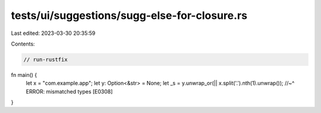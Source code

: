 tests/ui/suggestions/sugg-else-for-closure.rs
=============================================

Last edited: 2023-03-30 20:35:59

Contents:

.. code-block:: rs

    // run-rustfix

fn main() {
    let x = "com.example.app";
    let y: Option<&str> = None;
    let _s = y.unwrap_or(|| x.split('.').nth(1).unwrap());
    //~^ ERROR: mismatched types [E0308]
}


